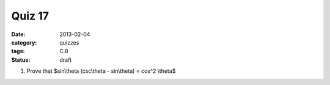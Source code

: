 Quiz 17 
#######

:date: 2013-02-04	
:category: quizzes
:tags: C.8
:status: draft


1. Prove that $sin\\theta (csc\\theta - sin\\theta) = cos^2 \\theta$
  
 
 
